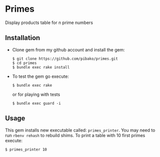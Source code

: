 * Primes
  Display products table for n prime numbers

** Installation

   - Clone gem from my github account and install the gem:
     : $ git clone https://github.com/pibako/primes.git
     : $ cd primes
     : $ bundle exec rake install

   - To test the gem go execute:
     : $ bundle exec rake
     or for playing with tests
     : $ bundle exec guard -i

** Usage

   This gem installs new executable called: ~primes_printer~. You may
   need to run ~rbenv rehash~ to rebuild shims. To print a table with
   10 first primes execute:
   : $ primes_printer 10
